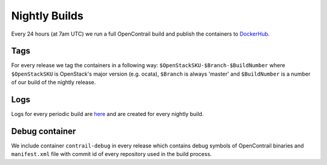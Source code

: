 Nightly Builds
==============

Every 24 hours (at 7am UTC) we run a full OpenContrail build and publish the containers to `DockerHub <https://hub.docker.com/u/opencontrailnightly/>`_.

Tags
----
For every release we tag the containers in a following way:
``$OpenStackSKU-$Branch-$BuildNumber`` where ``$OpenStackSKU`` is OpenStack's major version (e.g. ocata), ``$Branch`` is always 'master' and ``$BuildNumber`` is a number of our build of the nightly release.

Logs
----
Logs for every periodic build are `here <http://logs.opencontrail.org/periodic-nightly/>`_ and are created for every nightly build.

Debug container
---------------

We include container ``contrail-debug`` in every release which contains debug symbols of OpenContrail binaries and ``manifest.xml`` file with commit id of every repository used in the build process. 
